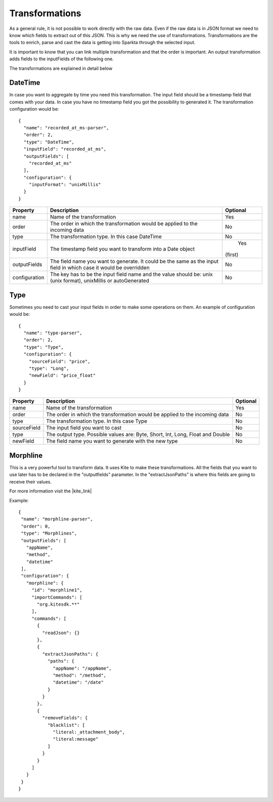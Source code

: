 Transformations
*****************

As a general rule, it is not possible to work directly with the raw data. Even if the raw data is in JSON format we
need to know which fields to extract out of this JSON. This is why we need the use of transformations.
Transformations are the tools to enrich, parse and cast the data is getting into Sparkta through the selected input.

It is important to know that you can link multiple transformation and that the order is important. An output
transformation adds fields to the inputFields of the following one.

The transformations are explained in detail below

.. _datetime-transformation-label:

DateTime
========

In case you want to aggregate by time you need this transformation. The input field should be a timestamp field
that comes with your data. In case you have no timestamp field you got the possibility to generated it. The
transformation configuration would be::

    {
      "name": "recorded_at_ms-parser",
      "order": 2,
      "type": "DateTime",
      "inputField": "recorded_at_ms",
      "outputFields": [
        "recorded_at_ms"
      ],
      "configuration": {
        "inputFormat": "unixMillis"
      }
    }

+---------------+-------------------------------------------------------------------------------------------+----------+
| Property      | Description                                                                               | Optional |
+===============+===========================================================================================+==========+
| name          | Name of the transformation                                                                | Yes      |
+---------------+-------------------------------------------------------------------------------------------+----------+
| order         | The order in which the transformation would be applied to the incoming data               | No       |
+---------------+-------------------------------------------------------------------------------------------+----------+
| type          | The transformation type. In this case DateTime                                            | No       |
+---------------+-------------------------------------------------------------------------------------------+----------+
| inputField    | The timestamp field you want to transform into a Date object                              | Yes      |
|               |                                                                                           |(first)   |
+---------------+-------------------------------------------------------------------------------------------+----------+
| outputFields  | The field name you want to generate. It could be the same as the input field in           | No       |
|               | which case it would be overridden                                                         |          |
+---------------+-------------------------------------------------------------------------------------------+----------+
| configuration | The key has to be the input field name and the value should be:                           | No       |
|               | unix (unix format), unixMillis or autoGenerated                                           |          |
+---------------+-------------------------------------------------------------------------------------------+----------+

Type
====

Sometimes you need to cast your input fields in order to make some operations on them. An example of configuration
would be::

    {
      "name": "type-parser",
      "order": 2,
      "type": "Type",
      "configuration": {
        "sourceField": "price",
        "type": "Long",
        "newField": "price_float"
      }
    }

+---------------+-------------------------------------------------------------------------------------------+----------+
| Property      | Description                                                                               | Optional |
+===============+===========================================================================================+==========+
| name          | Name of the transformation                                                                | Yes      |
+---------------+-------------------------------------------------------------------------------------------+----------+
| order         | The order in which the transformation would be applied to the incoming data               | No       |
+---------------+-------------------------------------------------------------------------------------------+----------+
| type          | The transformation type. In this case Type                                                | No       |
+---------------+-------------------------------------------------------------------------------------------+----------+
| sourceField   | The input field you want to cast                                                          | No       |
+---------------+-------------------------------------------------------------------------------------------+----------+
| type          | The output type. Possible values are: Byte, Short, Int, Long, Float and Double            | No       |
+---------------+-------------------------------------------------------------------------------------------+----------+
| newField      | The field name you want to generate with the new type                                     | No       |
+---------------+-------------------------------------------------------------------------------------------+----------+


Morphline
=========

This is a very powerful tool to transform data. It uses Kite to make these transformations. All the fields that you want to use later has to be declared in the "outputfields" parameter. In the "extractJsonPaths" is where this fields are going to receive their values.

For more information visit the |kite_link|


.. |kite_link| raw:: html

   <a href="http://kitesdk.org/docs/0.11.0/kite-morphlines/morphlinesReferenceGuide.html"
   target="_blank">official documentation</a>

Example::

     {
      "name": "morphline-parser",
      "order": 0,
      "type": "Morphlines",
      "outputFields": [
        "appName",
        "method",
        "datetime"
      ],
      "configuration": {
        "morphline": {
          "id": "morphline1",
          "importCommands": [
            "org.kitesdk.**"
          ],
          "commands": [
            {
              "readJson": {}
            },
            {
              "extractJsonPaths": {
                "paths": {
                  "appName": "/appName",
                  "method": "/method",
                  "datetime": "/date"
                }
              }
            },
            {
              "removeFields": {
                "blacklist": [
                  "literal:_attachment_body",
                  "literal:message"
                ]
              }
            }
          ]
        }
      }
     }


